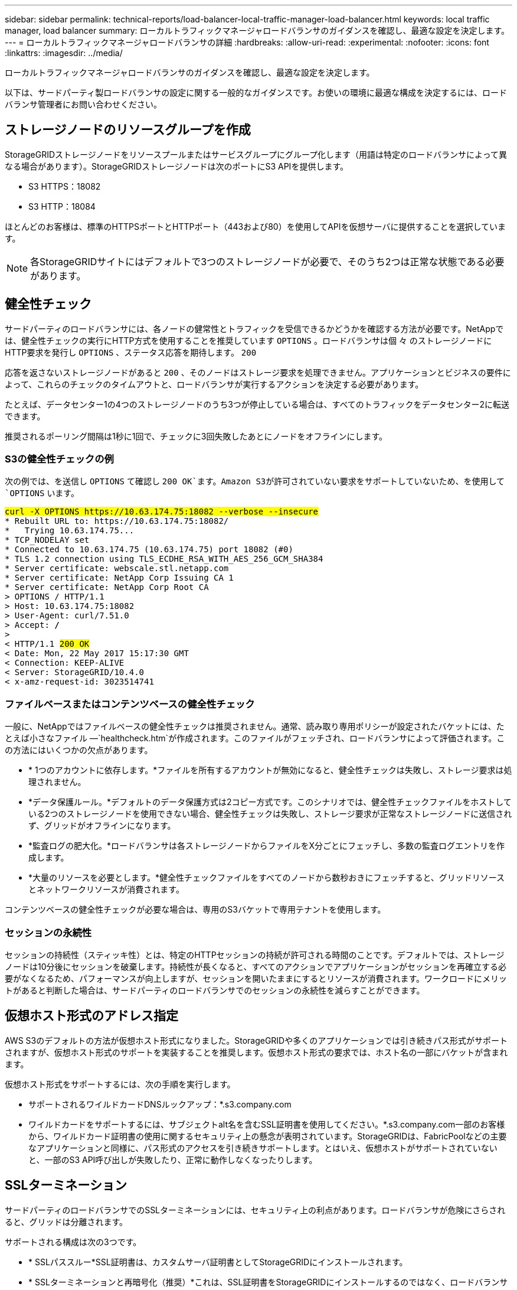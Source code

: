 ---
sidebar: sidebar 
permalink: technical-reports/load-balancer-local-traffic-manager-load-balancer.html 
keywords: local traffic manager, load balancer 
summary: ローカルトラフィックマネージャロードバランサのガイダンスを確認し、最適な設定を決定します。 
---
= ローカルトラフィックマネージャロードバランサの詳細
:hardbreaks:
:allow-uri-read: 
:experimental: 
:nofooter: 
:icons: font
:linkattrs: 
:imagesdir: ../media/


[role="lead"]
ローカルトラフィックマネージャロードバランサのガイダンスを確認し、最適な設定を決定します。

以下は、サードパーティ製ロードバランサの設定に関する一般的なガイダンスです。お使いの環境に最適な構成を決定するには、ロードバランサ管理者にお問い合わせください。



== ストレージノードのリソースグループを作成

StorageGRIDストレージノードをリソースプールまたはサービスグループにグループ化します（用語は特定のロードバランサによって異なる場合があります）。StorageGRIDストレージノードは次のポートにS3 APIを提供します。

* S3 HTTPS：18082
* S3 HTTP：18084


ほとんどのお客様は、標準のHTTPSポートとHTTPポート（443および80）を使用してAPIを仮想サーバに提供することを選択しています。


NOTE: 各StorageGRIDサイトにはデフォルトで3つのストレージノードが必要で、そのうち2つは正常な状態である必要があります。



== 健全性チェック

サードパーティのロードバランサには、各ノードの健常性とトラフィックを受信できるかどうかを確認する方法が必要です。NetAppでは、健全性チェックの実行にHTTP方式を使用することを推奨しています `OPTIONS` 。ロードバランサは個 々 のストレージノードにHTTP要求を発行し `OPTIONS` 、ステータス応答を期待します。 `200`

応答を返さないストレージノードがあると `200` 、そのノードはストレージ要求を処理できません。アプリケーションとビジネスの要件によって、これらのチェックのタイムアウトと、ロードバランサが実行するアクションを決定する必要があります。

たとえば、データセンター1の4つのストレージノードのうち3つが停止している場合は、すべてのトラフィックをデータセンター2に転送できます。

推奨されるポーリング間隔は1秒に1回で、チェックに3回失敗したあとにノードをオフラインにします。



=== S3の健全性チェックの例

次の例では、を送信し `OPTIONS` て確認し `200 OK`ます。Amazon S3が許可されていない要求をサポートしていないため、を使用して `OPTIONS` います。

[listing, subs="verbatim,quotes"]
----
##curl -X OPTIONS https://10.63.174.75:18082 --verbose --insecure##
* Rebuilt URL to: https://10.63.174.75:18082/
*   Trying 10.63.174.75...
* TCP_NODELAY set
* Connected to 10.63.174.75 (10.63.174.75) port 18082 (#0)
* TLS 1.2 connection using TLS_ECDHE_RSA_WITH_AES_256_GCM_SHA384
* Server certificate: webscale.stl.netapp.com
* Server certificate: NetApp Corp Issuing CA 1
* Server certificate: NetApp Corp Root CA
> OPTIONS / HTTP/1.1
> Host: 10.63.174.75:18082
> User-Agent: curl/7.51.0
> Accept: */*
>
< HTTP/1.1 ##200 OK##
< Date: Mon, 22 May 2017 15:17:30 GMT
< Connection: KEEP-ALIVE
< Server: StorageGRID/10.4.0
< x-amz-request-id: 3023514741
----


=== ファイルベースまたはコンテンツベースの健全性チェック

一般に、NetAppではファイルベースの健全性チェックは推奨されません。通常、読み取り専用ポリシーが設定されたバケットには、たとえば小さなファイル —`healthcheck.htm`が作成されます。このファイルがフェッチされ、ロードバランサによって評価されます。この方法にはいくつかの欠点があります。

* * 1つのアカウントに依存します。*ファイルを所有するアカウントが無効になると、健全性チェックは失敗し、ストレージ要求は処理されません。
* *データ保護ルール。*デフォルトのデータ保護方式は2コピー方式です。このシナリオでは、健全性チェックファイルをホストしている2つのストレージノードを使用できない場合、健全性チェックは失敗し、ストレージ要求が正常なストレージノードに送信されず、グリッドがオフラインになります。
* *監査ログの肥大化。*ロードバランサは各ストレージノードからファイルをX分ごとにフェッチし、多数の監査ログエントリを作成します。
* *大量のリソースを必要とします。*健全性チェックファイルをすべてのノードから数秒おきにフェッチすると、グリッドリソースとネットワークリソースが消費されます。


コンテンツベースの健全性チェックが必要な場合は、専用のS3バケットで専用テナントを使用します。



=== セッションの永続性

セッションの持続性（スティッキ性）とは、特定のHTTPセッションの持続が許可される時間のことです。デフォルトでは、ストレージノードは10分後にセッションを破棄します。持続性が長くなると、すべてのアクションでアプリケーションがセッションを再確立する必要がなくなるため、パフォーマンスが向上しますが、セッションを開いたままにするとリソースが消費されます。ワークロードにメリットがあると判断した場合は、サードパーティのロードバランサでのセッションの永続性を減らすことができます。



== 仮想ホスト形式のアドレス指定

AWS S3のデフォルトの方法が仮想ホスト形式になりました。StorageGRIDや多くのアプリケーションでは引き続きパス形式がサポートされますが、仮想ホスト形式のサポートを実装することを推奨します。仮想ホスト形式の要求では、ホスト名の一部にバケットが含まれます。

仮想ホスト形式をサポートするには、次の手順を実行します。

* サポートされるワイルドカードDNSルックアップ：*.s3.company.com
* ワイルドカードをサポートするには、サブジェクトalt名を含むSSL証明書を使用してください。*.s3.company.com一部のお客様から、ワイルドカード証明書の使用に関するセキュリティ上の懸念が表明されています。StorageGRIDは、FabricPoolなどの主要なアプリケーションと同様に、パス形式のアクセスを引き続きサポートします。とはいえ、仮想ホストがサポートされていないと、一部のS3 API呼び出しが失敗したり、正常に動作しなくなったりします。




== SSLターミネーション

サードパーティのロードバランサでのSSLターミネーションには、セキュリティ上の利点があります。ロードバランサが危険にさらされると、グリッドは分離されます。

サポートされる構成は次の3つです。

* * SSLパススルー*SSL証明書は、カスタムサーバ証明書としてStorageGRIDにインストールされます。
* * SSLターミネーションと再暗号化（推奨）*これは、SSL証明書をStorageGRIDにインストールするのではなく、ロードバランサでSSL証明書管理をすでに実行している場合に便利です。この構成では、攻撃対象をロードバランサに限定することで、セキュリティ上のメリットが追加されます。
* * HTTPによるSSL終了*この構成では、SSLはサードパーティのロードバランサで終端され、ロードバランサからStorageGRIDへの通信はSSLオフロードを利用するために非暗号化されます（最新のプロセッサに組み込まれたSSLライブラリを使用すると、メリットは限られています）。




== パススルー構成

ロードバランサをパススルー用に設定する場合は、StorageGRIDに証明書をインストールする必要があります。メニューの[Configuration][Server Certificates]>[Object Storage API Service Endpoints Server Certificate]に移動します。



== ソースクライアントのIP可視性

StorageGRID 11.4では、信頼できるサードパーティ製ロードバランサの概念が導入されました。クライアントアプリケーションIPをStorageGRIDに転送するには、この機能を設定する必要があります。詳細については、を参照してください。 https://kb.netapp.com/Advice_and_Troubleshooting/Hybrid_Cloud_Infrastructure/StorageGRID/How_to_configure_StorageGRID_to_work_with_third-party_Layer_7_load_balancers["サードパーティのレイヤ7ロードバランサと連携するようにStorageGRIDを設定する方法。"^]

XFFヘッダーを使用してクライアントアプリケーションのIPを表示できるようにするには、次の手順を実行します。

.手順
. 監査ログにクライアントIPを記録します。
. S3バケットまたはグループポリシーを使用する `aws:SourceIp` 。




=== ロードバランシング戦略

ほとんどのロードバランシングソリューションには、ロードバランシングに関する複数の戦略が用意されています。一般的な戦略は次のとおりです。

* *ラウンドロビン*ユニバーサルフィットですが、少数のノードと大規模な転送で単一のノードを詰まらせることに苦しんでいます。
* *最小接続。*すべてのノードへの接続が均等に分散される、小規模なオブジェクトワークロードや混在オブジェクトワークロードに適しています。


選択するストレージノードの数が増えるにつれて、アルゴリズムの選択はそれほど重要ではありません。



=== データパス

すべてのデータは、ローカルトラフィックマネージャロードバランサを経由します。StorageGRIDは、Direct Server Routing（DSR；直接サーバールーティング）をサポートしていません。



==== セツソクノフンサンノカクニン

負荷を複数のストレージノードに均等に分散していることを確認するには、特定のサイトの各ノードで確立されたセッションを確認します。

* * UIメソッド。*メニューの[Support][Metrics]>[S3][Overview]>[LDR HTTP Sessions]に移動します。
* *メトリクスAPI。*使用 `storagegrid_http_sessions_incoming_currently_established`

